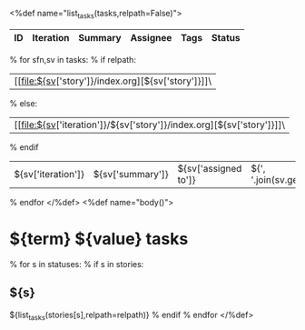<%def name="list_tasks(tasks,relpath=False)">
| ID | Iteration | Summary | Assignee | Tags | Status |
|----+-----------+---------+----------+------+--------|
% for sfn,sv in tasks:
% if relpath:
| [[file:${sv['story']}/index.org][${sv['story']}]]\
% else:
| [[file:${sv['iteration']}/${sv['story']}/index.org][${sv['story']}]]\
% endif
| ${sv['iteration']} | ${sv['summary']} | ${sv['assigned to']} | ${', '.join(sv.get('tags',''))} | ${sv['status']} |
% endfor
</%def>
<%def name="body()">
#+OPTIONS: toc:nil        (no TOC at all)
#+STYLE:    <link rel="stylesheet" type="text/css" href="/stylesheet.css" />
* ${term} ${value} tasks

% for s in statuses:
% if s in stories:
** ${s}
${list_tasks(stories[s],relpath=relpath)}
% endif
% endfor
</%def>
